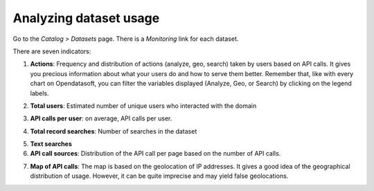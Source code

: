 Analyzing dataset usage
=======================

Go to the *Catalog > Datasets* page. There is a *Monitoring* link for each dataset.

There are seven indicators:

1. **Actions**: Frequency and distribution of actions (analyze, geo, search) taken by users based on API calls. It gives you precious information about what your users do and how to serve them better. Remember that, like with every chart on Opendatasoft, you can filter the variables displayed (Analyze, Geo, or Search) by clicking on the legend labels.

.. ifconfig:: language == 'en'

    .. image:: images/usage__dataset-usage-1-en.jpg
        :alt: Actions

.. ifconfig:: language == 'fr'

    .. image:: images/usage__dataset-usage-1-fr.jpg
        :alt: Actions

2. **Total users**: Estimated number of unique users who interacted with the domain

.. ifconfig:: language == 'en'

    .. image:: images/usage__dataset-usage-2-en.jpg
        :alt: Total users

.. ifconfig:: language == 'fr'

    .. image:: images/usage__dataset-usage-2-fr.jpg
        :alt: Total utilisateurs

3. **API calls per user**: on average, API calls per user.

.. ifconfig:: language == 'en'

    .. image:: images/usage__dataset-usage-3-en.jpg
        :alt: API calls per user

.. ifconfig:: language == 'fr'

    .. image:: images/usage__dataset-usage-3-fr.jpg
        :alt: Appels API par utilisateur

4. **Total record searches**: Number of searches in the dataset

.. ifconfig:: language == 'en'

    .. image:: images/usage__dataset-usage-4-en.jpg
        :alt: Total record searches

.. ifconfig:: language == 'fr'

    .. image:: images/usage__dataset-usage-4-fr.jpg
        :alt: Nombre de recherches

5. **Text searches**


6. **API call sources**: Distribution of the API call per page based on the number of API calls.

.. ifconfig:: language == 'en'

    .. image:: images/usage__dataset-usage-6-en.jpg
        :alt: API call sources

.. ifconfig:: language == 'fr'

    .. image:: images/usage__dataset-usage-6-fr.jpg
        :alt: Sources des appels API

7. **Map of API calls**: The map is based on the geolocation of IP addresses. It gives a good idea of the geographical distribution of usage. However, it can be quite imprecise and may yield false geolocations.

.. ifconfig:: language == 'en'

    .. image:: images/usage__dataset-usage-7-en.jpg
        :alt: Map of API calls

.. ifconfig:: language == 'fr'

    .. image:: images/usage__dataset-usage-7-fr.jpg
        :alt: Carte des appels API
